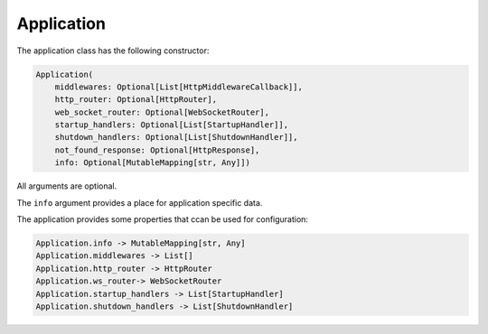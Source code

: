 Application
===========

The application class has the following constructor:

.. code-block:: python

    Application(
        middlewares: Optional[List[HttpMiddlewareCallback]],
        http_router: Optional[HttpRouter],
        web_socket_router: Optional[WebSocketRouter],
        startup_handlers: Optional[List[StartupHandler]],
        shutdown_handlers: Optional[List[ShutdownHandler]],
        not_found_response: Optional[HttpResponse],
        info: Optional[MutableMapping[str, Any]])

All arguments are optional.

The ``info`` argument provides a place for application specific data.

The application provides some properties that ccan be used for configuration:

.. code-block:: python

    Application.info -> MutableMapping[str, Any]
    Application.middlewares -> List[]
    Application.http_router -> HttpRouter
    Application.ws_router-> WebSocketRouter
    Application.startup_handlers -> List[StartupHandler]
    Application.shutdown_handlers -> List[ShutdownHandler]

